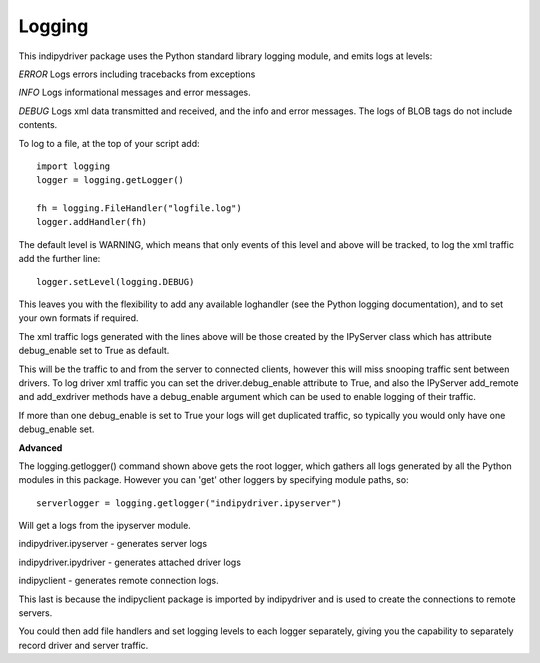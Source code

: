 Logging
=======

This indipydriver package uses the Python standard library logging module, and emits logs at levels:

*ERROR* Logs errors including tracebacks from exceptions

*INFO* Logs informational messages and error messages.

*DEBUG* Logs xml data transmitted and received, and the info and error messages. The logs of BLOB tags do not include contents.


To log to a file, at the top of your script add::

    import logging
    logger = logging.getLogger()

    fh = logging.FileHandler("logfile.log")
    logger.addHandler(fh)

The default level is WARNING, which means that only events of this level and above will be tracked, to log the xml traffic add the further line::

    logger.setLevel(logging.DEBUG)

This leaves you with the flexibility to add any available loghandler (see the Python logging documentation), and to set your own formats if required.

The xml traffic logs generated with the lines above will be those created by the IPyServer class which has attribute debug_enable set to True as default.

This will be the traffic to and from the server to connected clients, however this will miss snooping traffic sent between drivers. To log driver xml traffic you can set the driver.debug_enable attribute to True, and also the IPyServer add_remote and add_exdriver methods have a debug_enable argument which can be used to enable logging of their traffic.

If more than one debug_enable is set to True your logs will get duplicated traffic, so typically you would only have one debug_enable set.


**Advanced**

The logging.getlogger() command shown above gets the root logger, which gathers all logs generated by all the Python modules in this package. However you can 'get' other loggers by specifying module paths, so::

    serverlogger = logging.getlogger("indipydriver.ipyserver")

Will get a logs from the ipyserver module.

indipydriver.ipyserver - generates server logs

indipydriver.ipydriver - generates attached driver logs

indipyclient - generates remote connection logs.

This last is because the indipyclient package is imported by indipydriver and is used to create the connections to remote servers.

You could then add file handlers and set logging levels to each logger separately, giving you the capability to separately record driver and server traffic.
